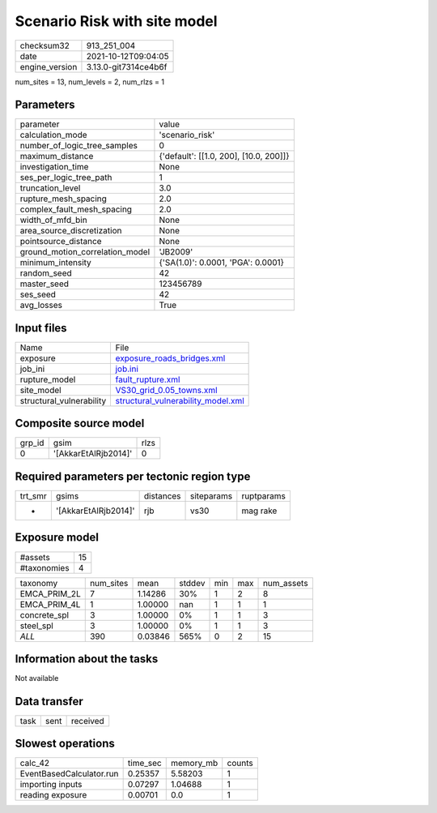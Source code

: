 Scenario Risk with site model
=============================

+----------------+----------------------+
| checksum32     | 913_251_004          |
+----------------+----------------------+
| date           | 2021-10-12T09:04:05  |
+----------------+----------------------+
| engine_version | 3.13.0-git7314ce4b6f |
+----------------+----------------------+

num_sites = 13, num_levels = 2, num_rlzs = 1

Parameters
----------
+---------------------------------+----------------------------------------+
| parameter                       | value                                  |
+---------------------------------+----------------------------------------+
| calculation_mode                | 'scenario_risk'                        |
+---------------------------------+----------------------------------------+
| number_of_logic_tree_samples    | 0                                      |
+---------------------------------+----------------------------------------+
| maximum_distance                | {'default': [[1.0, 200], [10.0, 200]]} |
+---------------------------------+----------------------------------------+
| investigation_time              | None                                   |
+---------------------------------+----------------------------------------+
| ses_per_logic_tree_path         | 1                                      |
+---------------------------------+----------------------------------------+
| truncation_level                | 3.0                                    |
+---------------------------------+----------------------------------------+
| rupture_mesh_spacing            | 2.0                                    |
+---------------------------------+----------------------------------------+
| complex_fault_mesh_spacing      | 2.0                                    |
+---------------------------------+----------------------------------------+
| width_of_mfd_bin                | None                                   |
+---------------------------------+----------------------------------------+
| area_source_discretization      | None                                   |
+---------------------------------+----------------------------------------+
| pointsource_distance            | None                                   |
+---------------------------------+----------------------------------------+
| ground_motion_correlation_model | 'JB2009'                               |
+---------------------------------+----------------------------------------+
| minimum_intensity               | {'SA(1.0)': 0.0001, 'PGA': 0.0001}     |
+---------------------------------+----------------------------------------+
| random_seed                     | 42                                     |
+---------------------------------+----------------------------------------+
| master_seed                     | 123456789                              |
+---------------------------------+----------------------------------------+
| ses_seed                        | 42                                     |
+---------------------------------+----------------------------------------+
| avg_losses                      | True                                   |
+---------------------------------+----------------------------------------+

Input files
-----------
+--------------------------+----------------------------------------------------------------------------+
| Name                     | File                                                                       |
+--------------------------+----------------------------------------------------------------------------+
| exposure                 | `exposure_roads_bridges.xml <exposure_roads_bridges.xml>`_                 |
+--------------------------+----------------------------------------------------------------------------+
| job_ini                  | `job.ini <job.ini>`_                                                       |
+--------------------------+----------------------------------------------------------------------------+
| rupture_model            | `fault_rupture.xml <fault_rupture.xml>`_                                   |
+--------------------------+----------------------------------------------------------------------------+
| site_model               | `VS30_grid_0.05_towns.xml <VS30_grid_0.05_towns.xml>`_                     |
+--------------------------+----------------------------------------------------------------------------+
| structural_vulnerability | `structural_vulnerability_model.xml <structural_vulnerability_model.xml>`_ |
+--------------------------+----------------------------------------------------------------------------+

Composite source model
----------------------
+--------+----------------------+------+
| grp_id | gsim                 | rlzs |
+--------+----------------------+------+
| 0      | '[AkkarEtAlRjb2014]' | 0    |
+--------+----------------------+------+

Required parameters per tectonic region type
--------------------------------------------
+---------+----------------------+-----------+------------+------------+
| trt_smr | gsims                | distances | siteparams | ruptparams |
+---------+----------------------+-----------+------------+------------+
| *       | '[AkkarEtAlRjb2014]' | rjb       | vs30       | mag rake   |
+---------+----------------------+-----------+------------+------------+

Exposure model
--------------
+-------------+----+
| #assets     | 15 |
+-------------+----+
| #taxonomies | 4  |
+-------------+----+

+--------------+-----------+---------+--------+-----+-----+------------+
| taxonomy     | num_sites | mean    | stddev | min | max | num_assets |
+--------------+-----------+---------+--------+-----+-----+------------+
| EMCA_PRIM_2L | 7         | 1.14286 | 30%    | 1   | 2   | 8          |
+--------------+-----------+---------+--------+-----+-----+------------+
| EMCA_PRIM_4L | 1         | 1.00000 | nan    | 1   | 1   | 1          |
+--------------+-----------+---------+--------+-----+-----+------------+
| concrete_spl | 3         | 1.00000 | 0%     | 1   | 1   | 3          |
+--------------+-----------+---------+--------+-----+-----+------------+
| steel_spl    | 3         | 1.00000 | 0%     | 1   | 1   | 3          |
+--------------+-----------+---------+--------+-----+-----+------------+
| *ALL*        | 390       | 0.03846 | 565%   | 0   | 2   | 15         |
+--------------+-----------+---------+--------+-----+-----+------------+

Information about the tasks
---------------------------
Not available

Data transfer
-------------
+------+------+----------+
| task | sent | received |
+------+------+----------+

Slowest operations
------------------
+--------------------------+----------+-----------+--------+
| calc_42                  | time_sec | memory_mb | counts |
+--------------------------+----------+-----------+--------+
| EventBasedCalculator.run | 0.25357  | 5.58203   | 1      |
+--------------------------+----------+-----------+--------+
| importing inputs         | 0.07297  | 1.04688   | 1      |
+--------------------------+----------+-----------+--------+
| reading exposure         | 0.00701  | 0.0       | 1      |
+--------------------------+----------+-----------+--------+